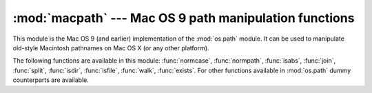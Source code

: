 
:mod:`macpath` --- Mac OS 9 path manipulation functions
=======================================================

.. module:: macpath
   :synopsis: Mac OS 9 path manipulation functions.


This module is the Mac OS 9 (and earlier) implementation of the :mod:`os.path`
module. It can be used to manipulate old-style Macintosh pathnames on Mac OS X
(or any other platform).

The following functions are available in this module: :func:`normcase`,
:func:`normpath`, :func:`isabs`, :func:`join`, :func:`split`, :func:`isdir`,
:func:`isfile`, :func:`walk`, :func:`exists`. For other functions available in
:mod:`os.path` dummy counterparts are available.

